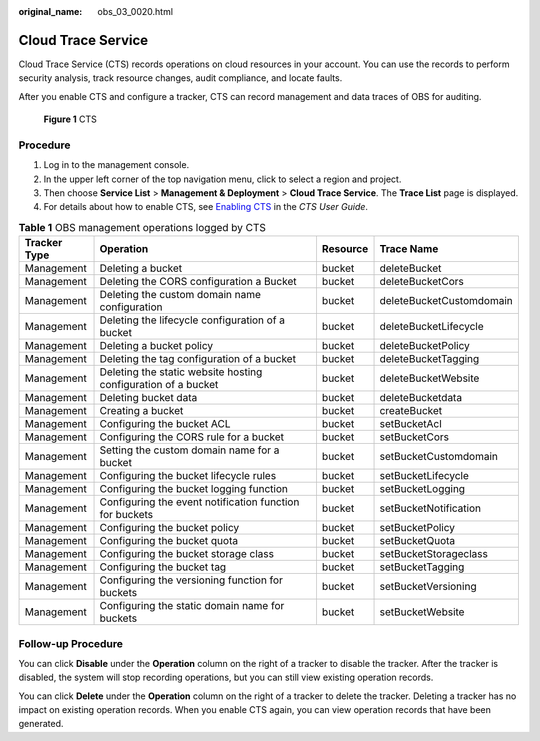 :original_name: obs_03_0020.html

.. _obs_03_0020:

Cloud Trace Service
===================

Cloud Trace Service (CTS) records operations on cloud resources in your account. You can use the records to perform security analysis, track resource changes, audit compliance, and locate faults.

After you enable CTS and configure a tracker, CTS can record management and data traces of OBS for auditing.


.. figure:: /_static/images/en-us_image_0136316120.png
   :alt: **Figure 1** CTS

   **Figure 1** CTS

Procedure
---------

#. Log in to the management console.
#. In the upper left corner of the top navigation menu, click |image1| to select a region and project.
#. Then choose **Service List** > **Management & Deployment** > **Cloud Trace Service**. The **Trace List** page is displayed.
#. For details about how to enable CTS, see `Enabling CTS <https://docs.otc.t-systems.com/en-us/usermanual/cts/en-us_topic_0030598498.html>`__ in the *CTS User Guide*.

.. table:: **Table 1** OBS management operations logged by CTS

   +--------------+---------------------------------------------------------------+----------+--------------------------+
   | Tracker Type | Operation                                                     | Resource | Trace Name               |
   +==============+===============================================================+==========+==========================+
   | Management   | Deleting a bucket                                             | bucket   | deleteBucket             |
   +--------------+---------------------------------------------------------------+----------+--------------------------+
   | Management   | Deleting the CORS configuration a Bucket                      | bucket   | deleteBucketCors         |
   +--------------+---------------------------------------------------------------+----------+--------------------------+
   | Management   | Deleting the custom domain name configuration                 | bucket   | deleteBucketCustomdomain |
   +--------------+---------------------------------------------------------------+----------+--------------------------+
   | Management   | Deleting the lifecycle configuration of a bucket              | bucket   | deleteBucketLifecycle    |
   +--------------+---------------------------------------------------------------+----------+--------------------------+
   | Management   | Deleting a bucket policy                                      | bucket   | deleteBucketPolicy       |
   +--------------+---------------------------------------------------------------+----------+--------------------------+
   | Management   | Deleting the tag configuration of a bucket                    | bucket   | deleteBucketTagging      |
   +--------------+---------------------------------------------------------------+----------+--------------------------+
   | Management   | Deleting the static website hosting configuration of a bucket | bucket   | deleteBucketWebsite      |
   +--------------+---------------------------------------------------------------+----------+--------------------------+
   | Management   | Deleting bucket data                                          | bucket   | deleteBucketdata         |
   +--------------+---------------------------------------------------------------+----------+--------------------------+
   | Management   | Creating a bucket                                             | bucket   | createBucket             |
   +--------------+---------------------------------------------------------------+----------+--------------------------+
   | Management   | Configuring the bucket ACL                                    | bucket   | setBucketAcl             |
   +--------------+---------------------------------------------------------------+----------+--------------------------+
   | Management   | Configuring the CORS rule for a bucket                        | bucket   | setBucketCors            |
   +--------------+---------------------------------------------------------------+----------+--------------------------+
   | Management   | Setting the custom domain name for a bucket                   | bucket   | setBucketCustomdomain    |
   +--------------+---------------------------------------------------------------+----------+--------------------------+
   | Management   | Configuring the bucket lifecycle rules                        | bucket   | setBucketLifecycle       |
   +--------------+---------------------------------------------------------------+----------+--------------------------+
   | Management   | Configuring the bucket logging function                       | bucket   | setBucketLogging         |
   +--------------+---------------------------------------------------------------+----------+--------------------------+
   | Management   | Configuring the event notification function for buckets       | bucket   | setBucketNotification    |
   +--------------+---------------------------------------------------------------+----------+--------------------------+
   | Management   | Configuring the bucket policy                                 | bucket   | setBucketPolicy          |
   +--------------+---------------------------------------------------------------+----------+--------------------------+
   | Management   | Configuring the bucket quota                                  | bucket   | setBucketQuota           |
   +--------------+---------------------------------------------------------------+----------+--------------------------+
   | Management   | Configuring the bucket storage class                          | bucket   | setBucketStorageclass    |
   +--------------+---------------------------------------------------------------+----------+--------------------------+
   | Management   | Configuring the bucket tag                                    | bucket   | setBucketTagging         |
   +--------------+---------------------------------------------------------------+----------+--------------------------+
   | Management   | Configuring the versioning function for buckets               | bucket   | setBucketVersioning      |
   +--------------+---------------------------------------------------------------+----------+--------------------------+
   | Management   | Configuring the static domain name for buckets                | bucket   | setBucketWebsite         |
   +--------------+---------------------------------------------------------------+----------+--------------------------+

Follow-up Procedure
-------------------

You can click **Disable** under the **Operation** column on the right of a tracker to disable the tracker. After the tracker is disabled, the system will stop recording operations, but you can still view existing operation records.

You can click **Delete** under the **Operation** column on the right of a tracker to delete the tracker. Deleting a tracker has no impact on existing operation records. When you enable CTS again, you can view operation records that have been generated.

.. |image1| image:: /_static/images/en-us_image_0148639306.png
